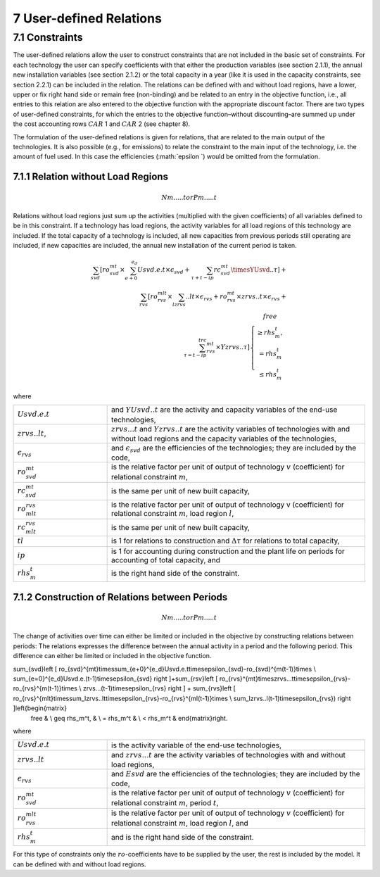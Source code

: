 7 User-defined Relations
=======================

7.1 	Constraints
------------------

The user-defined relations allow the user to construct constraints that are not included in the basic set of constraints. For each technology  the user can specify coefficients with that either the production variables (see section 2.1.1),  the annual new installation variables  (see section 2.1.2) or the total capacity in a year (like it is used in the capacity constraints, see section 2.2.1) can be included in the relation. The relations can be defined with and without load regions, have a lower, upper or fix right hand side or remain free (non-binding) and be related to an entry in the objective function, i.e., all entries to this relation are also entered to the objective function with the appropriate discount factor. There are two types of user-defined constraints, for which the entries to the objective function–without discounting–are summed up under the cost accounting rows :math:`CAR` 1 and :math:`CAR` 2 (see chapter 8).

The formulation of the user-defined relations is given for relations, that are related to the main output of the technologies. It is also possible (e.g., for emissions) to relate the constraint to the main input of the technology, i.e. the amount of fuel used. In this case the efficiencies (:math:`\epsilon `) would be omitted from the formulation.


7.1.1 	Relation without  Load Regions
~~~~~~~~~~~~~~~~~~~~~~~~~~~~~~~~~~~~

.. math::
   N m.....t or 
   P m.....t

Relations without load regions just sum up the activities (multiplied with the given coefficients) of all variables defined to be in this constraint. If a technology has load regions, the activity variables for all load regions of this technology are included. If the total capacity of a technology is included, all new capacities from previous periods still operating are included, if new capacities are included, the annual new installation of the current period is taken.

.. math::
   \sum_{svd}\left [ ro_{svd}^{mt}\times \sum_{e+0}^{e_d}Usvd.e.t\times\epsilon_svd+\sum_{\tau+t-ip}rc_{svd}^{mt}\timesYUsvd..\tau\right ]+ \\ \sum_{rvs}\left [ ro_{rvs}^{mlt}\times\sum_lzrvs..lt\times\epsilon_{rvs}+ro_{rvs}^{mt}\times zrvs..t\times \epsilon_{rvs}+ \\ \sum_{\tau=t-ip}^trc_{rvs}^{mt} \times Yzrvs..\tau \right ] \left\{\begin{matrix}
      free & \\ 
      \geq rhs_m^t, & \\ 
      =rhs_m^t & \\ 
      \leq rhs_m^t & 
      \end{matrix}\right.

where

.. list-table:: 
   :widths: 40 110
   :header-rows: 0

   * - :math:`Usvd.e.t`
     - and :math:`Y U svd..t` are the activity and capacity variables of the end-use technologies,
   * - :math:`zrvs..lt`,
     - :math:`zrvs...t` and :math:`Yzrvs..t` are the activity variables of technologies with and without load regions and the capacity variables of the technologies,
   * - :math:`\epsilon_{rvs}`
     - and :math:`\epsilon_{svd}` are the efficiencies of the technologies; they are included by the code,
   * - :math:`ro_{svd}^{mt}`
     - is the relative factor per unit of output of technology :math:`v` (coefficient) for relational constraint :math:`m`,
   * - :math:`rc_{svd}^{mt}`
     - is the same per unit of new built capacity,
   * - :math:`ro_{mlt}^{rvs}`
     - is the relative factor per unit of output of technology v (coefficient) for relational constraint :math:`m`, load region :math:`l`,
   * - :math:`rc_{mlt}^{rvs}`
     - is the same per unit of new built capacity,
   * - :math:`tl`
     - is 1 for relations to construction and :math:`\Delta\tau` for relations to total capacity,
   * - :math:`ip`
     - is 1 for accounting during construction and the plant life on periods for accounting of total capacity, and
   * - :math:`rhs_m^t`
     - is the right hand side of the constraint.


7.1.2 	Construction of Relations between Periods
~~~~~~~~~~~~~~~~~~~~~~~~~~~~~~~~~~~~~~~~~~~~~~~~~~

.. math::
   N m.....t or 
   P m.....t

The change of activities over time can either be limited or included in the objective by constructing relations between periods: The relations expresses the difference between the annual activity in a period and the following period. This difference can either be limited or included in the objective function.

.. math::

\sum_{svd}\left [ ro_{svd}^{mt}\times\sum_{e+0}^{e_d}Usvd.e.t\times\epsilon_{svd}-ro_{svd}^{m(t-1)}\times \\ \sum_{e=0}^{e_d}Usvd.e.(t-1)\times\epsilon_{svd} \right ]+\sum_{rsv}\left [ ro_{rvs}^{mt}\timeszrvs...t\times\epsilon_{rvs}-ro_{rvs}^{m(t-1)}\times \\ zrvs...(t-1)\times\epsilon_{rvs} \right ] + \sum_{rvs}\left [ ro_{rvs}^{mlt}\times\sum_lzrvs..lt\times\epsilon_{rvs}-ro_{rvs}^{ml(t-1)}\times \\ \sum_lzrvs..l(t-1)\times\epsilon_{rvs}) \right ]\left\{\begin{matrix}
   free & \\ 
   \geq rhs_m^t, & \\ 
   = rhs_m^t & \\ 
   < rhs_m^t & 
   \end{matrix}\right.

where

.. list-table:: 
   :widths: 40 110
   :header-rows: 0

   * - :math:`Usvd.e.t`
     - is the activity variable of the end-use technologies,
   * - :math:`zrvs..lt`
     - and :math:`zrvs...t` are the activity  variables of technologies with and without load regions,
   * - :math:`\epsilon_{rvs}`
     - and :math:`Esvd` are the efficiencies of the technologies; they are included by the code,
   * - :math:`ro_{svd}^{mt}`
     - is the relative factor per unit of output of technology :math:`v` (coefficient) for relational constraint :math:`m`, period :math:`t`,
   * - :math:`ro_{rvs}^{mlt}`
     - is the relative factor per unit of output of technology :math:`v` (coefficient) for relational constraint :math:`m`, load region :math:`l`, and
   * - :math:`rhs_m^t`
     - and is the right hand side of the constraint.

For this type of constraints only the :math:`ro`-coefficients have to be supplied by the user, the rest is included by the model. It can be defined with and without load regions.

